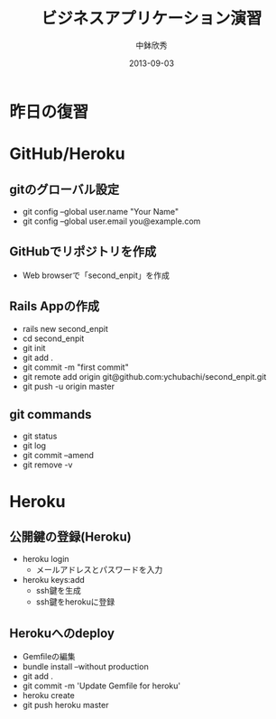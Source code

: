 #+TITLE: ビジネスアプリケーション演習
#+AUTHOR: 中鉢欣秀
#+DATE: 2013-09-03
#+OPTIONS: H:2
#+BEAMER_THEME: Madrid
#+COLUMNS: %45ITEM %10BEAMER_ENV(Env) %10BEAMER_ACT(Act) %4BEAMER_COL(Col) %8BEAMER_OPT(Opt)
#+OPTIONS: ^:nil

* 昨日の復習
* GitHub/Heroku
** gitのグローバル設定

- git config --global user.name "Your Name"
- git config --global user.email you@example.com

** GitHubでリポジトリを作成
- Web browserで「second_enpit」を作成

** Rails Appの作成
- rails new second_enpit
- cd second_enpit
- git init
- git add .
- git commit -m "first commit"
- git remote add origin git@github.com:ychubachi/second_enpit.git
- git push -u origin master

** git commands

- git status
- git log
- git commit --amend
- git remove -v

* Heroku
** 公開鍵の登録(Heroku)

- heroku login
  - メールアドレスとパスワードを入力
- heroku keys:add
  - ssh鍵を生成
  - ssh鍵をherokuに登録

** Herokuへのdeploy

- Gemfileの編集
- bundle install --without production
- git add .
- git commit -m 'Update Gemfile for heroku'
- heroku create
- git push heroku master
